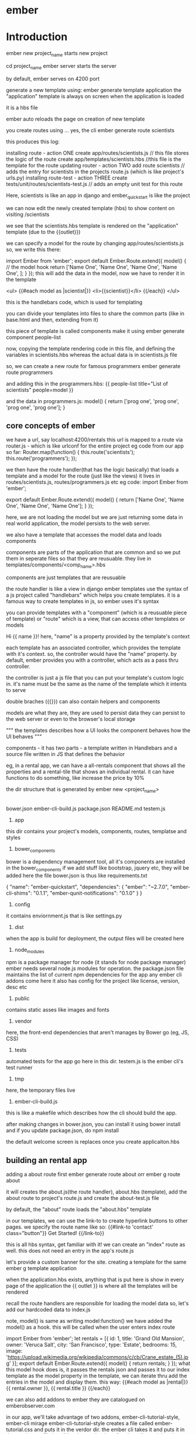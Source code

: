 * ember
* Introduction

ember new project_name starts new project

cd project_name
ember server starts the server

by default, ember serves on 4200 port

generate a new template using:
    ember generate template application
the "application" template is always on screen when the application is loaded

it is a hbs file

ember auto reloads the page on creation of new template

you create routes using ... yes, the cli
    ember generate route scientists

this produces this log:

    installing route - action ONE
      create app/routes/scientists.js // this file stores the logic of the route
      create app/templates/scientists.hbs //this file is the template for the route
    updating router - action TWO
      add route scientists // adds the entry for scientists in the projects route.js (which is like project's urls.py)
    installing route-test - action THREE
      create tests/unit/routes/scientists-test.js // adds an empty unit test for this route

Here, scientists is like an app in django and ember_quickstart is like the project

we can now edit the newly created template (hbs) to show content on visiting /scientists

we see that the scientists.hbs template is rendered on the "application" template (due to the {{outlet}})

we can specify a model for the route by changing app/routes/scientists.js
so, we write this there:

    import Ember from 'ember';
    export default Ember.Route.extend({
        model() { // the model hook
            return ['Name One', 'Name One', 'Name One', 'Name One', ];
        }
    });
this will add the data in the model, now we have to render it in the template

        <ul>
          {{#each model as |scientist|}}
            <li>{{scientist}}</li>
          {{/each}}
        </ul>

this is the handlebars code, which is used for templating

you can divide your templates into files to share the common parts (like in base.html and then, extending from it)

this piece of template is called components
make it using
        ember generate component people-list

now, copying the template rendering code in this file, and defining the variables in scientists.hbs
whereas the actual data is in scientists.js file

so, we can create a new route for famous programmers
    ember generate route programmers

and adding this in the programmers.hbs:
        {{ people-list title="List of scientists" people=model }}

and the data in programmers.js:
        model() {
            return ['prog one', 'prog one', 'prog one', 'prog one'];
        }


# if your ember crashed, restarting it is compulasry or it might behave erratically and
# you may end up wasting a lot of time trying to figure out what happened


** core concepts of ember

we have a url, say localhost:4200/rentals
this url is mapped to a route via router.js - which is like urlconf for the entire project
eg code from our app so far:
        Router.map(function() {
          this.route('scientists');
          this.route('programmers');
        });

we then have the route handler(that has the logic basically)  that loads a template and a model for the route (just like the views)
it lives in routes/scientists.js, routes/programmers.js etc
eg code:
        import Ember from 'ember';

        export default Ember.Route.extend({
            model() {
                return ['Name One', 'Name One', 'Name One', 'Name One'];
            }
        });

here, we are not loading the model but we are just returning some data
in real world application, the model persists to the web server.

we also have a template that accesses the model data and loads components

components are parts of the application that are common and so we put them in seperate files
so that they are reusuable. they live in templates/components/<comp_name>.hbs

components are just templates that are reusuable

# components get their logic file and template file, just like routes
# the only difference is that they don't get an entry in the routes.js file
# if you want only an template, use ember g template my-template

the route handler is like a view in django
ember templates use the syntax of a js project called "handlebars" which helps you create templates.
it is a famous way to create templates in js, so ember uses it's syntax

you can provide templates with a "component" (which is a reusuable piece of template) or "route" which is a view, that can access other templates or models

Hi {{ name }}!
here, "name" is a property provided by the template's context

each template has an associated controller, which provides the template with it's context. so, the controller would have the "name" property. by default, ember provides you with a controller, which acts as a pass thru controller.

the controller is just a js file that you can put your template's custom logic in. it's name must be the same as the name of the template which it intents to serve

double braches ({{}}) can also contain helpers and components

models are what they are, they are used to persist data
they can persist to the web server or even to the browser's local storage

        """
        the templates describes how a UI looks
        the component behaves how the UI behaves
        """

components - it has two parts - a template written in Handlebars and a source file written in JS that defines the behavior

eg, in a rental app, we can have a all-rentals component that shows all the properties and a rental-tile that shows an
individual rental. it can have functions to do something, like increase the price by 10%

the dir structure that is generated by ember new <project_name>
        |--app
        |--bower_components
        |--config
        |--dist
        |--node_modules
        |--public
        |--tests
        |--tmp
        |--vendor

        bower.json
        ember-cli-build.js
        package.json
        README.md
        testem.js

1. app
this dir contains your project's models, components, routes, templatse and styles

2. bower_components
bower is a dependency management tool, all it's components are installed in the bower_components
if we add stuff like bootstrap, jquery etc, they will be added here
the file bower.json is thus like requirements.txt

        {
          "name": "ember-quickstart",
          "dependencies": {
            "ember": "~2.7.0",
            "ember-cli-shims": "0.1.1",
            "ember-qunit-notifications": "0.1.0"
          }
        }



3. config
it contains enviornment.js that is like settings.py

4. dist
when the app is build for deployment, the output files will be created here

5. node_modules
npm is a package manager for node (it stands for node package manager)
ember needs several node.js modules for operation. the package.json file maintains the list of current
npm dependencies for the app
any ember cli addons come here
it also has config for the project like license, version, desc etc

6. public
contains static asses like images and fonts

7. vendor
here, the front-end dependencies that aren't manages by Bower go (eg, JS, CSS)

8. tests
automated tests for the app go here in this dir. testem.js is the ember cli's test runner

9. tmp
here, the temporary files live

10. ember-cli-build.js
this is like a makefile which describes how the cli should build the app.


after making changes in bower.json, you can install it using bower install
and if you update package.json, do npm install

the default welcome screen is replaces once you create applicaiton.hbs


** building an rental app

adding a about route first
        ember generate route about orr
        ember g route about

it will creates the about.js(the route handler), about.hbs (template), add the about route to project's route.js
and create the about-test.js file

by default, the "about" route loads the "about.hbs" template

in our templates, we can use the link-to to create hyperlink buttons to other pages. we specify the route name
like so:
      {{#link-to 'contact' class="button"}}
        Get Started!
      {{/link-to}}

this is all hbs syntax, get familiar with it!
we can create an "index" route as well. this does not need an entry in the app's route.js

let's provide a custom banner for the site. creating a template for the same
        ember g template application

when the application.hbs exists, anything that is put here is show in every page of the application
the {{ outlet }} is where all the templates will be rendered

recall the route handlers are responsible for loading the model data
so, let's add our hardcoded data to index.js

note, model() is same as writing model:function()
we have added the model() as a hook. this will be called when the user enters index route

        import Ember from 'ember';
        let rentals = [{
          id: 1,
          title: 'Grand Old Mansion',
          owner: 'Veruca Salt',
          city: 'San Francisco',
          type: 'Estate',
          bedrooms: 15,
          image: 'https://upload.wikimedia.org/wikipedia/commons/c/cb/Crane_estate_(5).jpg'
        }];
        export default Ember.Route.extend({
          model() {
            return rentals;
          }
        });
what this model hook does is, it passes the rentals json and passes it to our index template as the
model property
in the template, we can iterate thru add the entries in the model and display them.
this way:
        {{#each model as |rental|}}
        {{ rental.owner }},
        {{ rental.title }}
        {{/each}}

we can also add addons to ember
they are catalogued on emberobserver.com

in our app, we'll take advantage of two addons, ember-cli-tutorial-style, ember-cli mirage
ember-cli-tutorial-style creates a file called ember-tutorial.css and puts it in the verdor dir. the
ember cli takes it and puts it in the vendor.css file
install it using:
        ember install ember-cli-tutorial-style

ember addons are npm packages, ember install installs them in the node_modules dir and the package.json is
updated as expected. we will need to restart the server after this

ember-cli-mirage is a client http stubbing library that is used for acceptance testing
this can be setup to send test data when ever the user goes to a certain url (or as well call it here, route)

* Fresh Start

components - have both .js and .hbs for logic and templates
controllers - additional logic for the templates
they get the model and they can add additional parameters to it

So, there is a variable in the template(index.hbs) called isDisabled
we also have a file called index.js (which is the controller for that template, i.e. has the logic for that template)

there, we define the 2 additional variables for the model that the components js file returns
isDisabled and emailAddress
now, when they are changed, the Ember.computed and Ember.observer functions are called

#+begin_src js
emailAddressChanged: Ember.observer('emailAddress', function() {
    console.log('observer is called: ', this.get('emailAddress'));
})
#+end_src
